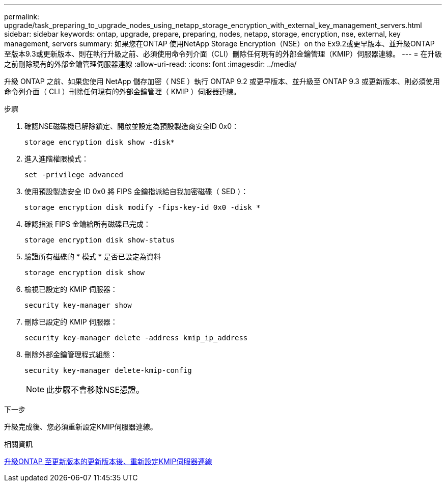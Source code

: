 ---
permalink: upgrade/task_preparing_to_upgrade_nodes_using_netapp_storage_encryption_with_external_key_management_servers.html 
sidebar: sidebar 
keywords: ontap, upgrade, prepare, preparing, nodes, netapp, storage, encryption, nse, external, key management, servers 
summary: 如果您在ONTAP 使用NetApp Storage Encryption（NSE）on the Ex9.2或更早版本、並升級ONTAP 至版本9.3或更新版本、則在執行升級之前、必須使用命令列介面（CLI）刪除任何現有的外部金鑰管理（KMIP）伺服器連線。 
---
= 在升級之前刪除現有的外部金鑰管理伺服器連線
:allow-uri-read: 
:icons: font
:imagesdir: ../media/


[role="lead"]
升級 ONTAP 之前、如果您使用 NetApp 儲存加密（ NSE ）執行 ONTAP 9.2 或更早版本、並升級至 ONTAP 9.3 或更新版本、則必須使用命令列介面（ CLI ）刪除任何現有的外部金鑰管理（ KMIP ）伺服器連線。

.步驟
. 確認NSE磁碟機已解除鎖定、開啟並設定為預設製造商安全ID 0x0：
+
[source, cli]
----
storage encryption disk show -disk*
----
. 進入進階權限模式：
+
[source, cli]
----
set -privilege advanced
----
. 使用預設製造安全 ID 0x0 將 FIPS 金鑰指派給自我加密磁碟（ SED ）：
+
[source, cli]
----
storage encryption disk modify -fips-key-id 0x0 -disk *
----
. 確認指派 FIPS 金鑰給所有磁碟已完成：
+
[source, cli]
----
storage encryption disk show-status
----
. 驗證所有磁碟的 * 模式 * 是否已設定為資料
+
[source, cli]
----
storage encryption disk show
----
. 檢視已設定的 KMIP 伺服器：
+
[source, cli]
----
security key-manager show
----
. 刪除已設定的 KMIP 伺服器：
+
[source, cli]
----
security key-manager delete -address kmip_ip_address
----
. 刪除外部金鑰管理程式組態：
+
[source, cli]
----
security key-manager delete-kmip-config
----
+

NOTE: 此步驟不會移除NSE憑證。



.下一步
升級完成後、您必須重新設定KMIP伺服器連線。

.相關資訊
xref:task_reconfiguring_kmip_servers_connections_after_upgrading_to_ontap_9_3_or_later.adoc[升級ONTAP 至更新版本的更新版本後、重新設定KMIP伺服器連線]
